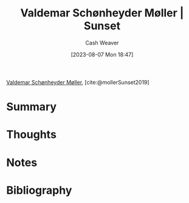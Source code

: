 :PROPERTIES:
:ROAM_REFS: [cite:@mollerSunset2019]
:ID:       fd549df3-8f9c-4906-a50c-e85c596c5c47
:LAST_MODIFIED: [2023-10-30 Mon 08:08]
:END:
#+title: Valdemar Schønheyder Møller | Sunset
#+hugo_custom_front_matter: :slug "fd549df3-8f9c-4906-a50c-e85c596c5c47"
#+author: Cash Weaver
#+date: [2023-08-07 Mon 18:47]
#+filetags: :reference:

[[id:d2fd3922-6838-474a-81fc-dfd3ea4ace44][Valdemar Schønheyder Møller]], [cite:@mollerSunset2019]

* Summary
* Thoughts
* Notes

#+DOWNLOADED: https://www.smk.dk/wp-content/uploads/2019/01/KMSKMS8079.tif.reconstructed.jpg @ 2023-08-07 18:47:47
[[file:2023-08-07_18-47-47_KMSKMS8079.tif.reconstructed.jpg]]

* Flashcards :noexport:
** Image :fc:
:PROPERTIES:
:CREATED: [2023-08-10 Thu 09:13]
:FC_CREATED: 2023-08-10T16:14:06Z
:FC_TYPE:  double
:ID:       f9f09e85-2a36-432c-9d9c-b87f37e84ec2
:END:
:REVIEW_DATA:
| position | ease | box | interval | due                  |
|----------+------+-----+----------+----------------------|
| front    | 2.35 |   6 |    86.34 | 2024-01-24T23:14:10Z |
| back     | 2.35 |   5 |    32.31 | 2023-11-04T13:49:54Z |
:END:

[[id:fd549df3-8f9c-4906-a50c-e85c596c5c47][Valdemar Schønheyder Møller | Sunset]]

*** Back
[[file:2023-08-07_18-47-47_KMSKMS8079.tif.reconstructed.jpg]]
*** Source
[cite:@mollerSunset2019]
* Bibliography
#+print_bibliography:
